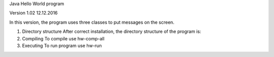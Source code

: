 Java Hello World program 

Version 1.02 12.12.2016

In this version, the program uses three classes to put messages on the screen.

1. Directory structure
   After correct installation, the directory structure of the program is:
   

2. Compiling 
   To compile use hw-comp-all

3. Executing
   To run program use hw-run




